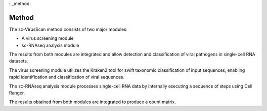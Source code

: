 : _method:

Method
===========

.. image:: method.png
   :scale: 40 %
   :height: 200px
   :width: 200 px

The sc-VirusScan method consists of two major modules:

* A virus screening module
* sc-RNAseq analysis module

The results from both modules are integrated and allow detection and classification of viral pathogens in single-cell
RNA datasets. 

The virus screening module utilizes the Kraken2 tool for swift taxonomic classification of input sequences, enabling rapid identification and
classification of viral sequences.

The sc-RNAseq analysis module processes single-cell RNA data by internally executing a sequence of
steps using Cell Ranger.

The results obtained from both modules are integrated to produce a count matrix.

